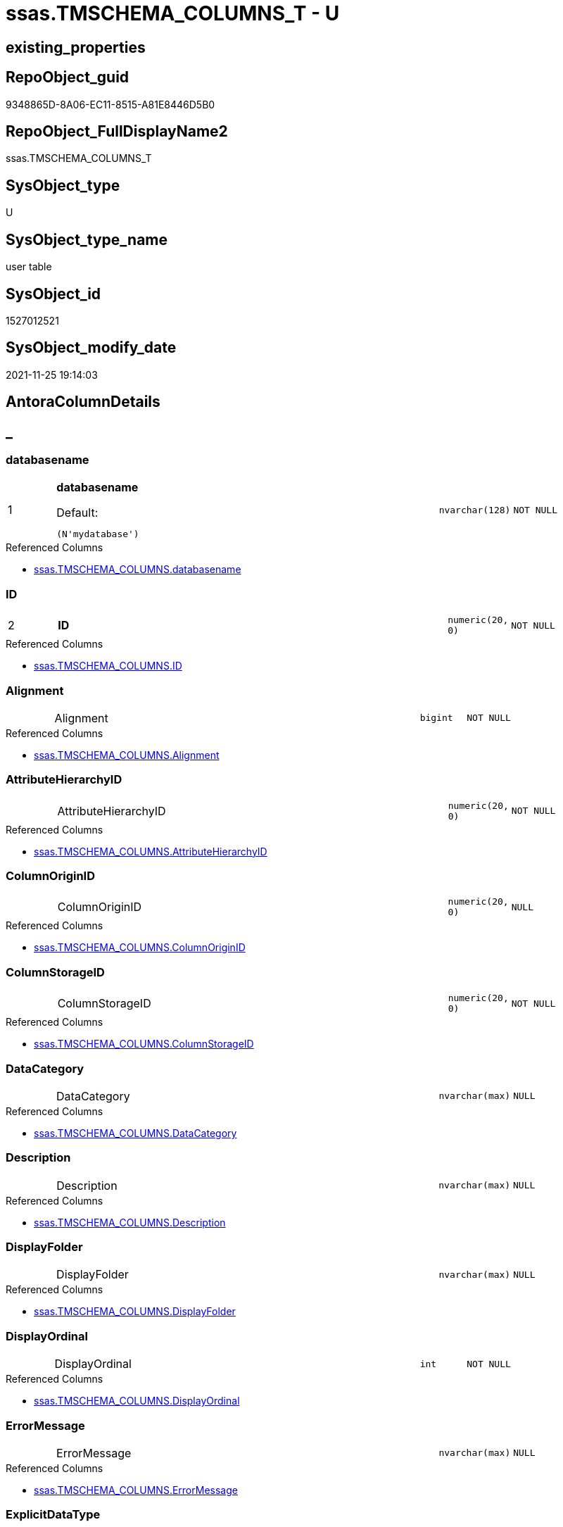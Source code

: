 // tag::HeaderFullDisplayName[]
= ssas.TMSCHEMA_COLUMNS_T - U
// end::HeaderFullDisplayName[]

== existing_properties

// tag::existing_properties[]

:ExistsProperty--antorareferencedlist:
:ExistsProperty--antorareferencinglist:
:ExistsProperty--has_history:
:ExistsProperty--has_history_columns:
:ExistsProperty--inheritancetype:
:ExistsProperty--is_persistence:
:ExistsProperty--is_persistence_check_duplicate_per_pk:
:ExistsProperty--is_persistence_check_for_empty_source:
:ExistsProperty--is_persistence_delete_changed:
:ExistsProperty--is_persistence_delete_missing:
:ExistsProperty--is_persistence_insert:
:ExistsProperty--is_persistence_truncate:
:ExistsProperty--is_persistence_update_changed:
:ExistsProperty--is_repo_managed:
:ExistsProperty--is_ssas:
:ExistsProperty--persistence_source_repoobject_fullname:
:ExistsProperty--persistence_source_repoobject_fullname2:
:ExistsProperty--persistence_source_repoobject_guid:
:ExistsProperty--persistence_source_repoobject_xref:
:ExistsProperty--pk_index_guid:
:ExistsProperty--pk_indexpatterncolumndatatype:
:ExistsProperty--pk_indexpatterncolumnname:
:ExistsProperty--referencedobjectlist:
:ExistsProperty--usp_persistence_repoobject_guid:
:ExistsProperty--FK:
:ExistsProperty--AntoraIndexList:
:ExistsProperty--Columns:
// end::existing_properties[]

== RepoObject_guid

// tag::RepoObject_guid[]
9348865D-8A06-EC11-8515-A81E8446D5B0
// end::RepoObject_guid[]

== RepoObject_FullDisplayName2

// tag::RepoObject_FullDisplayName2[]
ssas.TMSCHEMA_COLUMNS_T
// end::RepoObject_FullDisplayName2[]

== SysObject_type

// tag::SysObject_type[]
U 
// end::SysObject_type[]

== SysObject_type_name

// tag::SysObject_type_name[]
user table
// end::SysObject_type_name[]

== SysObject_id

// tag::SysObject_id[]
1527012521
// end::SysObject_id[]

== SysObject_modify_date

// tag::SysObject_modify_date[]
2021-11-25 19:14:03
// end::SysObject_modify_date[]

== AntoraColumnDetails

// tag::AntoraColumnDetails[]
[discrete]
== _


[#column-databasename]
=== databasename

[cols="d,8a,m,m,m"]
|===
|1
|*databasename*

.Default: 
[source,sql]
----
(N'mydatabase')
----


|nvarchar(128)
|NOT NULL
|
|===

.Referenced Columns
--
* xref:ssas.tmschema_columns.adoc#column-databasename[+ssas.TMSCHEMA_COLUMNS.databasename+]
--


[#column-id]
=== ID

[cols="d,8a,m,m,m"]
|===
|2
|*ID*
|numeric(20, 0)
|NOT NULL
|
|===

.Referenced Columns
--
* xref:ssas.tmschema_columns.adoc#column-id[+ssas.TMSCHEMA_COLUMNS.ID+]
--


[#column-alignment]
=== Alignment

[cols="d,8a,m,m,m"]
|===
|
|Alignment
|bigint
|NOT NULL
|
|===

.Referenced Columns
--
* xref:ssas.tmschema_columns.adoc#column-alignment[+ssas.TMSCHEMA_COLUMNS.Alignment+]
--


[#column-attributehierarchyid]
=== AttributeHierarchyID

[cols="d,8a,m,m,m"]
|===
|
|AttributeHierarchyID
|numeric(20, 0)
|NOT NULL
|
|===

.Referenced Columns
--
* xref:ssas.tmschema_columns.adoc#column-attributehierarchyid[+ssas.TMSCHEMA_COLUMNS.AttributeHierarchyID+]
--


[#column-columnoriginid]
=== ColumnOriginID

[cols="d,8a,m,m,m"]
|===
|
|ColumnOriginID
|numeric(20, 0)
|NULL
|
|===

.Referenced Columns
--
* xref:ssas.tmschema_columns.adoc#column-columnoriginid[+ssas.TMSCHEMA_COLUMNS.ColumnOriginID+]
--


[#column-columnstorageid]
=== ColumnStorageID

[cols="d,8a,m,m,m"]
|===
|
|ColumnStorageID
|numeric(20, 0)
|NOT NULL
|
|===

.Referenced Columns
--
* xref:ssas.tmschema_columns.adoc#column-columnstorageid[+ssas.TMSCHEMA_COLUMNS.ColumnStorageID+]
--


[#column-datacategory]
=== DataCategory

[cols="d,8a,m,m,m"]
|===
|
|DataCategory
|nvarchar(max)
|NULL
|
|===

.Referenced Columns
--
* xref:ssas.tmschema_columns.adoc#column-datacategory[+ssas.TMSCHEMA_COLUMNS.DataCategory+]
--


[#column-description]
=== Description

[cols="d,8a,m,m,m"]
|===
|
|Description
|nvarchar(max)
|NULL
|
|===

.Referenced Columns
--
* xref:ssas.tmschema_columns.adoc#column-description[+ssas.TMSCHEMA_COLUMNS.Description+]
--


[#column-displayfolder]
=== DisplayFolder

[cols="d,8a,m,m,m"]
|===
|
|DisplayFolder
|nvarchar(max)
|NULL
|
|===

.Referenced Columns
--
* xref:ssas.tmschema_columns.adoc#column-displayfolder[+ssas.TMSCHEMA_COLUMNS.DisplayFolder+]
--


[#column-displayordinal]
=== DisplayOrdinal

[cols="d,8a,m,m,m"]
|===
|
|DisplayOrdinal
|int
|NOT NULL
|
|===

.Referenced Columns
--
* xref:ssas.tmschema_columns.adoc#column-displayordinal[+ssas.TMSCHEMA_COLUMNS.DisplayOrdinal+]
--


[#column-errormessage]
=== ErrorMessage

[cols="d,8a,m,m,m"]
|===
|
|ErrorMessage
|nvarchar(max)
|NULL
|
|===

.Referenced Columns
--
* xref:ssas.tmschema_columns.adoc#column-errormessage[+ssas.TMSCHEMA_COLUMNS.ErrorMessage+]
--


[#column-explicitdatatype]
=== ExplicitDataType

[cols="d,8a,m,m,m"]
|===
|
|ExplicitDataType
|bigint
|NOT NULL
|
|===

.Referenced Columns
--
* xref:ssas.tmschema_columns.adoc#column-explicitdatatype[+ssas.TMSCHEMA_COLUMNS.ExplicitDataType+]
--


[#column-explicitname]
=== ExplicitName

[cols="d,8a,m,m,m"]
|===
|
|ExplicitName
|nvarchar(max)
|NOT NULL
|
|===

.Referenced Columns
--
* xref:ssas.tmschema_columns.adoc#column-explicitname[+ssas.TMSCHEMA_COLUMNS.ExplicitName+]
--


[#column-expression]
=== Expression

[cols="d,8a,m,m,m"]
|===
|
|Expression
|nvarchar(max)
|NULL
|
|===

.Referenced Columns
--
* xref:ssas.tmschema_columns.adoc#column-expression[+ssas.TMSCHEMA_COLUMNS.Expression+]
--


[#column-formatstring]
=== FormatString

[cols="d,8a,m,m,m"]
|===
|
|FormatString
|nvarchar(max)
|NULL
|
|===

.Referenced Columns
--
* xref:ssas.tmschema_columns.adoc#column-formatstring[+ssas.TMSCHEMA_COLUMNS.FormatString+]
--


[#column-inferreddatatype]
=== InferredDataType

[cols="d,8a,m,m,m"]
|===
|
|InferredDataType
|bigint
|NOT NULL
|
|===

.Referenced Columns
--
* xref:ssas.tmschema_columns.adoc#column-inferreddatatype[+ssas.TMSCHEMA_COLUMNS.InferredDataType+]
--


[#column-inferredname]
=== InferredName

[cols="d,8a,m,m,m"]
|===
|
|InferredName
|nvarchar(max)
|NULL
|
|===

.Referenced Columns
--
* xref:ssas.tmschema_columns.adoc#column-inferredname[+ssas.TMSCHEMA_COLUMNS.InferredName+]
--


[#column-isavailableinmdx]
=== IsAvailableInMDX

[cols="d,8a,m,m,m"]
|===
|
|IsAvailableInMDX
|bit
|NOT NULL
|
|===

.Referenced Columns
--
* xref:ssas.tmschema_columns.adoc#column-isavailableinmdx[+ssas.TMSCHEMA_COLUMNS.IsAvailableInMDX+]
--


[#column-isdefaultimage]
=== IsDefaultImage

[cols="d,8a,m,m,m"]
|===
|
|IsDefaultImage
|bit
|NOT NULL
|
|===

.Referenced Columns
--
* xref:ssas.tmschema_columns.adoc#column-isdefaultimage[+ssas.TMSCHEMA_COLUMNS.IsDefaultImage+]
--


[#column-isdefaultlabel]
=== IsDefaultLabel

[cols="d,8a,m,m,m"]
|===
|
|IsDefaultLabel
|bit
|NOT NULL
|
|===

.Referenced Columns
--
* xref:ssas.tmschema_columns.adoc#column-isdefaultlabel[+ssas.TMSCHEMA_COLUMNS.IsDefaultLabel+]
--


[#column-ishidden]
=== IsHidden

[cols="d,8a,m,m,m"]
|===
|
|IsHidden
|bit
|NOT NULL
|
|===

.Referenced Columns
--
* xref:ssas.tmschema_columns.adoc#column-ishidden[+ssas.TMSCHEMA_COLUMNS.IsHidden+]
--


[#column-iskey]
=== IsKey

[cols="d,8a,m,m,m"]
|===
|
|IsKey
|bit
|NOT NULL
|
|===

.Referenced Columns
--
* xref:ssas.tmschema_columns.adoc#column-iskey[+ssas.TMSCHEMA_COLUMNS.IsKey+]
--


[#column-isnullable]
=== IsNullable

[cols="d,8a,m,m,m"]
|===
|
|IsNullable
|bit
|NOT NULL
|
|===

.Referenced Columns
--
* xref:ssas.tmschema_columns.adoc#column-isnullable[+ssas.TMSCHEMA_COLUMNS.IsNullable+]
--


[#column-isunique]
=== IsUnique

[cols="d,8a,m,m,m"]
|===
|
|IsUnique
|bit
|NOT NULL
|
|===

.Referenced Columns
--
* xref:ssas.tmschema_columns.adoc#column-isunique[+ssas.TMSCHEMA_COLUMNS.IsUnique+]
--


[#column-keepuniquerows]
=== KeepUniqueRows

[cols="d,8a,m,m,m"]
|===
|
|KeepUniqueRows
|bit
|NOT NULL
|
|===

.Referenced Columns
--
* xref:ssas.tmschema_columns.adoc#column-keepuniquerows[+ssas.TMSCHEMA_COLUMNS.KeepUniqueRows+]
--


[#column-modifiedtime]
=== ModifiedTime

[cols="d,8a,m,m,m"]
|===
|
|ModifiedTime
|datetime
|NOT NULL
|
|===

.Referenced Columns
--
* xref:ssas.tmschema_columns.adoc#column-modifiedtime[+ssas.TMSCHEMA_COLUMNS.ModifiedTime+]
--


[#column-refreshedtime]
=== RefreshedTime

[cols="d,8a,m,m,m"]
|===
|
|RefreshedTime
|nvarchar(max)
|NULL
|
|===

.Referenced Columns
--
* xref:ssas.tmschema_columns.adoc#column-refreshedtime[+ssas.TMSCHEMA_COLUMNS.RefreshedTime+]
--


[#column-repoobjectcolumnunderlineguid]
=== RepoObjectColumn_guid

[cols="d,8a,m,m,m"]
|===
|
|RepoObjectColumn_guid

.Default: DF_TMSCHEMA_COLUMNS_T_RepoObjectColumn_guid
[source,sql]
----
(newsequentialid())
----


|uniqueidentifier
|NOT NULL
|
|===


[#column-sortbycolumnid]
=== SortByColumnID

[cols="d,8a,m,m,m"]
|===
|
|SortByColumnID
|numeric(20, 0)
|NULL
|
|===

.Referenced Columns
--
* xref:ssas.tmschema_columns.adoc#column-sortbycolumnid[+ssas.TMSCHEMA_COLUMNS.SortByColumnID+]
--


[#column-sourcecolumn]
=== SourceColumn

[cols="d,8a,m,m,m"]
|===
|
|SourceColumn
|nvarchar(max)
|NULL
|
|===

.Referenced Columns
--
* xref:ssas.tmschema_columns.adoc#column-sourcecolumn[+ssas.TMSCHEMA_COLUMNS.SourceColumn+]
--


[#column-sourceprovidertype]
=== SourceProviderType

[cols="d,8a,m,m,m"]
|===
|
|SourceProviderType
|nvarchar(max)
|NULL
|
|===

.Referenced Columns
--
* xref:ssas.tmschema_columns.adoc#column-sourceprovidertype[+ssas.TMSCHEMA_COLUMNS.SourceProviderType+]
--


[#column-state]
=== State

[cols="d,8a,m,m,m"]
|===
|
|State
|bigint
|NOT NULL
|
|===

.Referenced Columns
--
* xref:ssas.tmschema_columns.adoc#column-state[+ssas.TMSCHEMA_COLUMNS.State+]
--


[#column-structuremodifiedtime]
=== StructureModifiedTime

[cols="d,8a,m,m,m"]
|===
|
|StructureModifiedTime
|datetime
|NOT NULL
|
|===

.Referenced Columns
--
* xref:ssas.tmschema_columns.adoc#column-structuremodifiedtime[+ssas.TMSCHEMA_COLUMNS.StructureModifiedTime+]
--


[#column-summarizeby]
=== SummarizeBy

[cols="d,8a,m,m,m"]
|===
|
|SummarizeBy
|bigint
|NOT NULL
|
|===

.Referenced Columns
--
* xref:ssas.tmschema_columns.adoc#column-summarizeby[+ssas.TMSCHEMA_COLUMNS.SummarizeBy+]
--


[#column-systemflags]
=== SystemFlags

[cols="d,8a,m,m,m"]
|===
|
|SystemFlags
|bigint
|NOT NULL
|
|===

.Referenced Columns
--
* xref:ssas.tmschema_columns.adoc#column-systemflags[+ssas.TMSCHEMA_COLUMNS.SystemFlags+]
--


[#column-tabledetailposition]
=== TableDetailPosition

[cols="d,8a,m,m,m"]
|===
|
|TableDetailPosition
|int
|NOT NULL
|
|===

.Referenced Columns
--
* xref:ssas.tmschema_columns.adoc#column-tabledetailposition[+ssas.TMSCHEMA_COLUMNS.TableDetailPosition+]
--


[#column-tableid]
=== TableID

[cols="d,8a,m,m,m"]
|===
|
|TableID
|numeric(20, 0)
|NOT NULL
|
|===

.Referenced Columns
--
* xref:ssas.tmschema_columns.adoc#column-tableid[+ssas.TMSCHEMA_COLUMNS.TableID+]
--


[#column-type]
=== Type

[cols="d,8a,m,m,m"]
|===
|
|Type
|bigint
|NOT NULL
|
|===

.Referenced Columns
--
* xref:ssas.tmschema_columns.adoc#column-type[+ssas.TMSCHEMA_COLUMNS.Type+]
--


// end::AntoraColumnDetails[]

== AntoraPkColumnTableRows

// tag::AntoraPkColumnTableRows[]
|1
|*<<column-databasename>>*

.Default: 
[source,sql]
----
(N'mydatabase')
----


|nvarchar(128)
|NOT NULL
|

|2
|*<<column-id>>*
|numeric(20, 0)
|NOT NULL
|





































// end::AntoraPkColumnTableRows[]

== AntoraNonPkColumnTableRows

// tag::AntoraNonPkColumnTableRows[]


|
|<<column-alignment>>
|bigint
|NOT NULL
|

|
|<<column-attributehierarchyid>>
|numeric(20, 0)
|NOT NULL
|

|
|<<column-columnoriginid>>
|numeric(20, 0)
|NULL
|

|
|<<column-columnstorageid>>
|numeric(20, 0)
|NOT NULL
|

|
|<<column-datacategory>>
|nvarchar(max)
|NULL
|

|
|<<column-description>>
|nvarchar(max)
|NULL
|

|
|<<column-displayfolder>>
|nvarchar(max)
|NULL
|

|
|<<column-displayordinal>>
|int
|NOT NULL
|

|
|<<column-errormessage>>
|nvarchar(max)
|NULL
|

|
|<<column-explicitdatatype>>
|bigint
|NOT NULL
|

|
|<<column-explicitname>>
|nvarchar(max)
|NOT NULL
|

|
|<<column-expression>>
|nvarchar(max)
|NULL
|

|
|<<column-formatstring>>
|nvarchar(max)
|NULL
|

|
|<<column-inferreddatatype>>
|bigint
|NOT NULL
|

|
|<<column-inferredname>>
|nvarchar(max)
|NULL
|

|
|<<column-isavailableinmdx>>
|bit
|NOT NULL
|

|
|<<column-isdefaultimage>>
|bit
|NOT NULL
|

|
|<<column-isdefaultlabel>>
|bit
|NOT NULL
|

|
|<<column-ishidden>>
|bit
|NOT NULL
|

|
|<<column-iskey>>
|bit
|NOT NULL
|

|
|<<column-isnullable>>
|bit
|NOT NULL
|

|
|<<column-isunique>>
|bit
|NOT NULL
|

|
|<<column-keepuniquerows>>
|bit
|NOT NULL
|

|
|<<column-modifiedtime>>
|datetime
|NOT NULL
|

|
|<<column-refreshedtime>>
|nvarchar(max)
|NULL
|

|
|<<column-repoobjectcolumnunderlineguid>>

.Default: DF_TMSCHEMA_COLUMNS_T_RepoObjectColumn_guid
[source,sql]
----
(newsequentialid())
----


|uniqueidentifier
|NOT NULL
|

|
|<<column-sortbycolumnid>>
|numeric(20, 0)
|NULL
|

|
|<<column-sourcecolumn>>
|nvarchar(max)
|NULL
|

|
|<<column-sourceprovidertype>>
|nvarchar(max)
|NULL
|

|
|<<column-state>>
|bigint
|NOT NULL
|

|
|<<column-structuremodifiedtime>>
|datetime
|NOT NULL
|

|
|<<column-summarizeby>>
|bigint
|NOT NULL
|

|
|<<column-systemflags>>
|bigint
|NOT NULL
|

|
|<<column-tabledetailposition>>
|int
|NOT NULL
|

|
|<<column-tableid>>
|numeric(20, 0)
|NOT NULL
|

|
|<<column-type>>
|bigint
|NOT NULL
|

// end::AntoraNonPkColumnTableRows[]

== AntoraIndexList

// tag::AntoraIndexList[]

[#index-pkunderlinetmschemaunderlinecolumnsunderlinet]
=== PK_TMSCHEMA_COLUMNS_T

* IndexSemanticGroup: xref:other/indexsemanticgroup.adoc#startbnoblankgroupendb[no_group]
+
--
* <<column-databasename>>; nvarchar(128)
* <<column-ID>>; numeric(20, 0)
--
* PK, Unique, Real: 1, 1, 1

// end::AntoraIndexList[]

== AntoraMeasureDetails

// tag::AntoraMeasureDetails[]

// end::AntoraMeasureDetails[]

== AntoraMeasureDescriptions



== AntoraParameterList

// tag::AntoraParameterList[]

// end::AntoraParameterList[]

== AntoraXrefCulturesList

// tag::AntoraXrefCulturesList[]
* xref:dhw:sqldb:ssas.tmschema_columns_t.adoc[] - 
// end::AntoraXrefCulturesList[]

== cultures_count

// tag::cultures_count[]
1
// end::cultures_count[]

== Other tags

source: property.RepoObjectProperty_cross As rop_cross


=== additional_reference_csv

// tag::additional_reference_csv[]

// end::additional_reference_csv[]


=== AdocUspSteps

// tag::adocuspsteps[]

// end::adocuspsteps[]


=== AntoraReferencedList

// tag::antorareferencedlist[]
* xref:dhw:sqldb:ssas.tmschema_columns.adoc[]
// end::antorareferencedlist[]


=== AntoraReferencingList

// tag::antorareferencinglist[]
* xref:dhw:sqldb:ssas.usp_persist_tmschema_columns_t.adoc[]
// end::antorareferencinglist[]


=== Description

// tag::description[]

// end::description[]


=== exampleUsage

// tag::exampleusage[]

// end::exampleusage[]


=== exampleUsage_2

// tag::exampleusage_2[]

// end::exampleusage_2[]


=== exampleUsage_3

// tag::exampleusage_3[]

// end::exampleusage_3[]


=== exampleUsage_4

// tag::exampleusage_4[]

// end::exampleusage_4[]


=== exampleUsage_5

// tag::exampleusage_5[]

// end::exampleusage_5[]


=== exampleWrong_Usage

// tag::examplewrong_usage[]

// end::examplewrong_usage[]


=== has_execution_plan_issue

// tag::has_execution_plan_issue[]

// end::has_execution_plan_issue[]


=== has_get_referenced_issue

// tag::has_get_referenced_issue[]

// end::has_get_referenced_issue[]


=== has_history

// tag::has_history[]
0
// end::has_history[]


=== has_history_columns

// tag::has_history_columns[]
0
// end::has_history_columns[]


=== InheritanceType

// tag::inheritancetype[]
13
// end::inheritancetype[]


=== is_persistence

// tag::is_persistence[]
1
// end::is_persistence[]


=== is_persistence_check_duplicate_per_pk

// tag::is_persistence_check_duplicate_per_pk[]
0
// end::is_persistence_check_duplicate_per_pk[]


=== is_persistence_check_for_empty_source

// tag::is_persistence_check_for_empty_source[]
0
// end::is_persistence_check_for_empty_source[]


=== is_persistence_delete_changed

// tag::is_persistence_delete_changed[]
0
// end::is_persistence_delete_changed[]


=== is_persistence_delete_missing

// tag::is_persistence_delete_missing[]
1
// end::is_persistence_delete_missing[]


=== is_persistence_insert

// tag::is_persistence_insert[]
1
// end::is_persistence_insert[]


=== is_persistence_truncate

// tag::is_persistence_truncate[]
0
// end::is_persistence_truncate[]


=== is_persistence_update_changed

// tag::is_persistence_update_changed[]
1
// end::is_persistence_update_changed[]


=== is_repo_managed

// tag::is_repo_managed[]
1
// end::is_repo_managed[]


=== is_ssas

// tag::is_ssas[]
0
// end::is_ssas[]


=== microsoft_database_tools_support

// tag::microsoft_database_tools_support[]

// end::microsoft_database_tools_support[]


=== MS_Description

// tag::ms_description[]

// end::ms_description[]


=== persistence_source_RepoObject_fullname

// tag::persistence_source_repoobject_fullname[]
[ssas].[TMSCHEMA_COLUMNS]
// end::persistence_source_repoobject_fullname[]


=== persistence_source_RepoObject_fullname2

// tag::persistence_source_repoobject_fullname2[]
ssas.TMSCHEMA_COLUMNS
// end::persistence_source_repoobject_fullname2[]


=== persistence_source_RepoObject_guid

// tag::persistence_source_repoobject_guid[]
D1E6A70A-8A06-EC11-8515-A81E8446D5B0
// end::persistence_source_repoobject_guid[]


=== persistence_source_RepoObject_xref

// tag::persistence_source_repoobject_xref[]
xref:ssas.tmschema_columns.adoc[]
// end::persistence_source_repoobject_xref[]


=== pk_index_guid

// tag::pk_index_guid[]
0A4559F6-0807-EC11-8515-A81E8446D5B0
// end::pk_index_guid[]


=== pk_IndexPatternColumnDatatype

// tag::pk_indexpatterncolumndatatype[]
nvarchar(128),numeric(20, 0)
// end::pk_indexpatterncolumndatatype[]


=== pk_IndexPatternColumnName

// tag::pk_indexpatterncolumnname[]
databasename,ID
// end::pk_indexpatterncolumnname[]


=== pk_IndexSemanticGroup

// tag::pk_indexsemanticgroup[]

// end::pk_indexsemanticgroup[]


=== ReferencedObjectList

// tag::referencedobjectlist[]
* [ssas].[TMSCHEMA_COLUMNS]
// end::referencedobjectlist[]


=== usp_persistence_RepoObject_guid

// tag::usp_persistence_repoobject_guid[]
0B4559F6-0807-EC11-8515-A81E8446D5B0
// end::usp_persistence_repoobject_guid[]


=== UspExamples

// tag::uspexamples[]

// end::uspexamples[]


=== uspgenerator_usp_id

// tag::uspgenerator_usp_id[]

// end::uspgenerator_usp_id[]


=== UspParameters

// tag::uspparameters[]

// end::uspparameters[]

== Boolean Attributes

source: property.RepoObjectProperty WHERE property_int = 1

// tag::boolean_attributes[]

:is_persistence:
:is_persistence_delete_missing:
:is_persistence_insert:
:is_persistence_update_changed:
:is_repo_managed:

// end::boolean_attributes[]

== PlantUML diagrams

=== PlantUML Entity

// tag::puml_entity[]
[plantuml, entity-{docname}, svg, subs=macros]
....
'Left to right direction
top to bottom direction
hide circle
'avoide "." issues:
set namespaceSeparator none


skinparam class {
  BackgroundColor White
  BackgroundColor<<FN>> Yellow
  BackgroundColor<<FS>> Yellow
  BackgroundColor<<FT>> LightGray
  BackgroundColor<<IF>> Yellow
  BackgroundColor<<IS>> Yellow
  BackgroundColor<<P>>  Aqua
  BackgroundColor<<PC>> Aqua
  BackgroundColor<<SN>> Yellow
  BackgroundColor<<SO>> SlateBlue
  BackgroundColor<<TF>> LightGray
  BackgroundColor<<TR>> Tomato
  BackgroundColor<<U>>  White
  BackgroundColor<<V>>  WhiteSmoke
  BackgroundColor<<X>>  Aqua
  BackgroundColor<<external>> AliceBlue
}


entity "puml-link:dhw:sqldb:ssas.tmschema_columns_t.adoc[]" as ssas.TMSCHEMA_COLUMNS_T << U >> {
  - **databasename** : (nvarchar(128))
  - **ID** : (numeric(20, 0))
  - Alignment : (bigint)
  - AttributeHierarchyID : (numeric(20, 0))
  ColumnOriginID : (numeric(20, 0))
  - ColumnStorageID : (numeric(20, 0))
  DataCategory : (nvarchar(max))
  Description : (nvarchar(max))
  DisplayFolder : (nvarchar(max))
  - DisplayOrdinal : (int)
  ErrorMessage : (nvarchar(max))
  - ExplicitDataType : (bigint)
  - ExplicitName : (nvarchar(max))
  Expression : (nvarchar(max))
  FormatString : (nvarchar(max))
  - InferredDataType : (bigint)
  InferredName : (nvarchar(max))
  - IsAvailableInMDX : (bit)
  - IsDefaultImage : (bit)
  - IsDefaultLabel : (bit)
  - IsHidden : (bit)
  - IsKey : (bit)
  - IsNullable : (bit)
  - IsUnique : (bit)
  - KeepUniqueRows : (bit)
  - ModifiedTime : (datetime)
  RefreshedTime : (nvarchar(max))
  - RepoObjectColumn_guid : (uniqueidentifier)
  SortByColumnID : (numeric(20, 0))
  SourceColumn : (nvarchar(max))
  SourceProviderType : (nvarchar(max))
  - State : (bigint)
  - StructureModifiedTime : (datetime)
  - SummarizeBy : (bigint)
  - SystemFlags : (bigint)
  - TableDetailPosition : (int)
  - TableID : (numeric(20, 0))
  - Type : (bigint)
  --
}
....

// end::puml_entity[]

=== PlantUML Entity 1 1 FK

// tag::puml_entity_1_1_fk[]
[plantuml, entity_1_1_fk-{docname}, svg, subs=macros]
....
@startuml
left to right direction
'top to bottom direction
hide circle
'avoide "." issues:
set namespaceSeparator none


skinparam class {
  BackgroundColor White
  BackgroundColor<<FN>> Yellow
  BackgroundColor<<FS>> Yellow
  BackgroundColor<<FT>> LightGray
  BackgroundColor<<IF>> Yellow
  BackgroundColor<<IS>> Yellow
  BackgroundColor<<P>>  Aqua
  BackgroundColor<<PC>> Aqua
  BackgroundColor<<SN>> Yellow
  BackgroundColor<<SO>> SlateBlue
  BackgroundColor<<TF>> LightGray
  BackgroundColor<<TR>> Tomato
  BackgroundColor<<U>>  White
  BackgroundColor<<V>>  WhiteSmoke
  BackgroundColor<<X>>  Aqua
  BackgroundColor<<external>> AliceBlue
}


entity "puml-link:dhw:sqldb:ssas.tmschema_columns_t.adoc[]" as ssas.TMSCHEMA_COLUMNS_T << U >> {
**PK_TMSCHEMA_COLUMNS_T**

..
databasename; nvarchar(128)
ID; numeric(20, 0)
}



footer The diagram is interactive and contains links.

@enduml
....

// end::puml_entity_1_1_fk[]

=== PlantUML 1 1 ObjectRef

// tag::puml_entity_1_1_objectref[]
[plantuml, entity_1_1_objectref-{docname}, svg, subs=macros]
....
@startuml
left to right direction
'top to bottom direction
hide circle
'avoide "." issues:
set namespaceSeparator none


skinparam class {
  BackgroundColor White
  BackgroundColor<<FN>> Yellow
  BackgroundColor<<FS>> Yellow
  BackgroundColor<<FT>> LightGray
  BackgroundColor<<IF>> Yellow
  BackgroundColor<<IS>> Yellow
  BackgroundColor<<P>>  Aqua
  BackgroundColor<<PC>> Aqua
  BackgroundColor<<SN>> Yellow
  BackgroundColor<<SO>> SlateBlue
  BackgroundColor<<TF>> LightGray
  BackgroundColor<<TR>> Tomato
  BackgroundColor<<U>>  White
  BackgroundColor<<V>>  WhiteSmoke
  BackgroundColor<<X>>  Aqua
  BackgroundColor<<external>> AliceBlue
}


entity "puml-link:dhw:sqldb:ssas.tmschema_columns.adoc[]" as ssas.TMSCHEMA_COLUMNS << U >> {
  - **databasename** : (nvarchar(128))
  - **ID** : (numeric(20, 0))
  --
}

entity "puml-link:dhw:sqldb:ssas.tmschema_columns_t.adoc[]" as ssas.TMSCHEMA_COLUMNS_T << U >> {
  - **databasename** : (nvarchar(128))
  - **ID** : (numeric(20, 0))
  --
}

entity "puml-link:dhw:sqldb:ssas.usp_persist_tmschema_columns_t.adoc[]" as ssas.usp_PERSIST_TMSCHEMA_COLUMNS_T << P >> {
  --
}

ssas.TMSCHEMA_COLUMNS <.. ssas.TMSCHEMA_COLUMNS_T
ssas.TMSCHEMA_COLUMNS_T <.. ssas.usp_PERSIST_TMSCHEMA_COLUMNS_T

footer The diagram is interactive and contains links.

@enduml
....

// end::puml_entity_1_1_objectref[]

=== PlantUML 30 0 ObjectRef

// tag::puml_entity_30_0_objectref[]
[plantuml, entity_30_0_objectref-{docname}, svg, subs=macros]
....
@startuml
'Left to right direction
top to bottom direction
hide circle
'avoide "." issues:
set namespaceSeparator none


skinparam class {
  BackgroundColor White
  BackgroundColor<<FN>> Yellow
  BackgroundColor<<FS>> Yellow
  BackgroundColor<<FT>> LightGray
  BackgroundColor<<IF>> Yellow
  BackgroundColor<<IS>> Yellow
  BackgroundColor<<P>>  Aqua
  BackgroundColor<<PC>> Aqua
  BackgroundColor<<SN>> Yellow
  BackgroundColor<<SO>> SlateBlue
  BackgroundColor<<TF>> LightGray
  BackgroundColor<<TR>> Tomato
  BackgroundColor<<U>>  White
  BackgroundColor<<V>>  WhiteSmoke
  BackgroundColor<<X>>  Aqua
  BackgroundColor<<external>> AliceBlue
}


entity "puml-link:dhw:sqldb:ssas.tmschema_columns.adoc[]" as ssas.TMSCHEMA_COLUMNS << U >> {
  - **databasename** : (nvarchar(128))
  - **ID** : (numeric(20, 0))
  --
}

entity "puml-link:dhw:sqldb:ssas.tmschema_columns_t.adoc[]" as ssas.TMSCHEMA_COLUMNS_T << U >> {
  - **databasename** : (nvarchar(128))
  - **ID** : (numeric(20, 0))
  --
}

ssas.TMSCHEMA_COLUMNS <.. ssas.TMSCHEMA_COLUMNS_T

footer The diagram is interactive and contains links.

@enduml
....

// end::puml_entity_30_0_objectref[]

=== PlantUML 0 30 ObjectRef

// tag::puml_entity_0_30_objectref[]
[plantuml, entity_0_30_objectref-{docname}, svg, subs=macros]
....
@startuml
'Left to right direction
top to bottom direction
hide circle
'avoide "." issues:
set namespaceSeparator none


skinparam class {
  BackgroundColor White
  BackgroundColor<<FN>> Yellow
  BackgroundColor<<FS>> Yellow
  BackgroundColor<<FT>> LightGray
  BackgroundColor<<IF>> Yellow
  BackgroundColor<<IS>> Yellow
  BackgroundColor<<P>>  Aqua
  BackgroundColor<<PC>> Aqua
  BackgroundColor<<SN>> Yellow
  BackgroundColor<<SO>> SlateBlue
  BackgroundColor<<TF>> LightGray
  BackgroundColor<<TR>> Tomato
  BackgroundColor<<U>>  White
  BackgroundColor<<V>>  WhiteSmoke
  BackgroundColor<<X>>  Aqua
  BackgroundColor<<external>> AliceBlue
}


entity "puml-link:dhw:sqldb:ssas.tmschema_columns_t.adoc[]" as ssas.TMSCHEMA_COLUMNS_T << U >> {
  - **databasename** : (nvarchar(128))
  - **ID** : (numeric(20, 0))
  --
}

entity "puml-link:dhw:sqldb:ssas.usp_persist_tmschema_columns_t.adoc[]" as ssas.usp_PERSIST_TMSCHEMA_COLUMNS_T << P >> {
  --
}

ssas.TMSCHEMA_COLUMNS_T <.. ssas.usp_PERSIST_TMSCHEMA_COLUMNS_T

footer The diagram is interactive and contains links.

@enduml
....

// end::puml_entity_0_30_objectref[]

=== PlantUML 1 1 ColumnRef

// tag::puml_entity_1_1_colref[]
[plantuml, entity_1_1_colref-{docname}, svg, subs=macros]
....
@startuml
left to right direction
'top to bottom direction
hide circle
'avoide "." issues:
set namespaceSeparator none


skinparam class {
  BackgroundColor White
  BackgroundColor<<FN>> Yellow
  BackgroundColor<<FS>> Yellow
  BackgroundColor<<FT>> LightGray
  BackgroundColor<<IF>> Yellow
  BackgroundColor<<IS>> Yellow
  BackgroundColor<<P>>  Aqua
  BackgroundColor<<PC>> Aqua
  BackgroundColor<<SN>> Yellow
  BackgroundColor<<SO>> SlateBlue
  BackgroundColor<<TF>> LightGray
  BackgroundColor<<TR>> Tomato
  BackgroundColor<<U>>  White
  BackgroundColor<<V>>  WhiteSmoke
  BackgroundColor<<X>>  Aqua
  BackgroundColor<<external>> AliceBlue
}


entity "puml-link:dhw:sqldb:ssas.tmschema_columns.adoc[]" as ssas.TMSCHEMA_COLUMNS << U >> {
  - **databasename** : (nvarchar(128))
  - **ID** : (numeric(20, 0))
  - Alignment : (bigint)
  - AttributeHierarchyID : (numeric(20, 0))
  ColumnOriginID : (numeric(20, 0))
  - ColumnStorageID : (numeric(20, 0))
  DataCategory : (nvarchar(max))
  Description : (nvarchar(max))
  DisplayFolder : (nvarchar(max))
  - DisplayOrdinal : (int)
  ErrorMessage : (nvarchar(max))
  - ExplicitDataType : (bigint)
  - ExplicitName : (nvarchar(max))
  Expression : (nvarchar(max))
  FormatString : (nvarchar(max))
  - InferredDataType : (bigint)
  InferredName : (nvarchar(max))
  - IsAvailableInMDX : (bit)
  - IsDefaultImage : (bit)
  - IsDefaultLabel : (bit)
  - IsHidden : (bit)
  - IsKey : (bit)
  - IsNullable : (bit)
  - IsUnique : (bit)
  - KeepUniqueRows : (bit)
  - ModifiedTime : (datetime)
  RefreshedTime : (nvarchar(max))
  SortByColumnID : (numeric(20, 0))
  SourceColumn : (nvarchar(max))
  SourceProviderType : (nvarchar(max))
  - State : (bigint)
  - StructureModifiedTime : (datetime)
  - SummarizeBy : (bigint)
  - SystemFlags : (bigint)
  - TableDetailPosition : (int)
  - TableID : (numeric(20, 0))
  - Type : (bigint)
  --
}

entity "puml-link:dhw:sqldb:ssas.tmschema_columns_t.adoc[]" as ssas.TMSCHEMA_COLUMNS_T << U >> {
  - **databasename** : (nvarchar(128))
  - **ID** : (numeric(20, 0))
  - Alignment : (bigint)
  - AttributeHierarchyID : (numeric(20, 0))
  ColumnOriginID : (numeric(20, 0))
  - ColumnStorageID : (numeric(20, 0))
  DataCategory : (nvarchar(max))
  Description : (nvarchar(max))
  DisplayFolder : (nvarchar(max))
  - DisplayOrdinal : (int)
  ErrorMessage : (nvarchar(max))
  - ExplicitDataType : (bigint)
  - ExplicitName : (nvarchar(max))
  Expression : (nvarchar(max))
  FormatString : (nvarchar(max))
  - InferredDataType : (bigint)
  InferredName : (nvarchar(max))
  - IsAvailableInMDX : (bit)
  - IsDefaultImage : (bit)
  - IsDefaultLabel : (bit)
  - IsHidden : (bit)
  - IsKey : (bit)
  - IsNullable : (bit)
  - IsUnique : (bit)
  - KeepUniqueRows : (bit)
  - ModifiedTime : (datetime)
  RefreshedTime : (nvarchar(max))
  - RepoObjectColumn_guid : (uniqueidentifier)
  SortByColumnID : (numeric(20, 0))
  SourceColumn : (nvarchar(max))
  SourceProviderType : (nvarchar(max))
  - State : (bigint)
  - StructureModifiedTime : (datetime)
  - SummarizeBy : (bigint)
  - SystemFlags : (bigint)
  - TableDetailPosition : (int)
  - TableID : (numeric(20, 0))
  - Type : (bigint)
  --
}

entity "puml-link:dhw:sqldb:ssas.usp_persist_tmschema_columns_t.adoc[]" as ssas.usp_PERSIST_TMSCHEMA_COLUMNS_T << P >> {
  --
}

ssas.TMSCHEMA_COLUMNS <.. ssas.TMSCHEMA_COLUMNS_T
ssas.TMSCHEMA_COLUMNS_T <.. ssas.usp_PERSIST_TMSCHEMA_COLUMNS_T
"ssas.TMSCHEMA_COLUMNS::Alignment" <-- "ssas.TMSCHEMA_COLUMNS_T::Alignment"
"ssas.TMSCHEMA_COLUMNS::AttributeHierarchyID" <-- "ssas.TMSCHEMA_COLUMNS_T::AttributeHierarchyID"
"ssas.TMSCHEMA_COLUMNS::ColumnOriginID" <-- "ssas.TMSCHEMA_COLUMNS_T::ColumnOriginID"
"ssas.TMSCHEMA_COLUMNS::ColumnStorageID" <-- "ssas.TMSCHEMA_COLUMNS_T::ColumnStorageID"
"ssas.TMSCHEMA_COLUMNS::databasename" <-- "ssas.TMSCHEMA_COLUMNS_T::databasename"
"ssas.TMSCHEMA_COLUMNS::DataCategory" <-- "ssas.TMSCHEMA_COLUMNS_T::DataCategory"
"ssas.TMSCHEMA_COLUMNS::Description" <-- "ssas.TMSCHEMA_COLUMNS_T::Description"
"ssas.TMSCHEMA_COLUMNS::DisplayFolder" <-- "ssas.TMSCHEMA_COLUMNS_T::DisplayFolder"
"ssas.TMSCHEMA_COLUMNS::DisplayOrdinal" <-- "ssas.TMSCHEMA_COLUMNS_T::DisplayOrdinal"
"ssas.TMSCHEMA_COLUMNS::ErrorMessage" <-- "ssas.TMSCHEMA_COLUMNS_T::ErrorMessage"
"ssas.TMSCHEMA_COLUMNS::ExplicitDataType" <-- "ssas.TMSCHEMA_COLUMNS_T::ExplicitDataType"
"ssas.TMSCHEMA_COLUMNS::ExplicitName" <-- "ssas.TMSCHEMA_COLUMNS_T::ExplicitName"
"ssas.TMSCHEMA_COLUMNS::Expression" <-- "ssas.TMSCHEMA_COLUMNS_T::Expression"
"ssas.TMSCHEMA_COLUMNS::FormatString" <-- "ssas.TMSCHEMA_COLUMNS_T::FormatString"
"ssas.TMSCHEMA_COLUMNS::ID" <-- "ssas.TMSCHEMA_COLUMNS_T::ID"
"ssas.TMSCHEMA_COLUMNS::InferredDataType" <-- "ssas.TMSCHEMA_COLUMNS_T::InferredDataType"
"ssas.TMSCHEMA_COLUMNS::InferredName" <-- "ssas.TMSCHEMA_COLUMNS_T::InferredName"
"ssas.TMSCHEMA_COLUMNS::IsAvailableInMDX" <-- "ssas.TMSCHEMA_COLUMNS_T::IsAvailableInMDX"
"ssas.TMSCHEMA_COLUMNS::IsDefaultImage" <-- "ssas.TMSCHEMA_COLUMNS_T::IsDefaultImage"
"ssas.TMSCHEMA_COLUMNS::IsDefaultLabel" <-- "ssas.TMSCHEMA_COLUMNS_T::IsDefaultLabel"
"ssas.TMSCHEMA_COLUMNS::IsHidden" <-- "ssas.TMSCHEMA_COLUMNS_T::IsHidden"
"ssas.TMSCHEMA_COLUMNS::IsKey" <-- "ssas.TMSCHEMA_COLUMNS_T::IsKey"
"ssas.TMSCHEMA_COLUMNS::IsNullable" <-- "ssas.TMSCHEMA_COLUMNS_T::IsNullable"
"ssas.TMSCHEMA_COLUMNS::IsUnique" <-- "ssas.TMSCHEMA_COLUMNS_T::IsUnique"
"ssas.TMSCHEMA_COLUMNS::KeepUniqueRows" <-- "ssas.TMSCHEMA_COLUMNS_T::KeepUniqueRows"
"ssas.TMSCHEMA_COLUMNS::ModifiedTime" <-- "ssas.TMSCHEMA_COLUMNS_T::ModifiedTime"
"ssas.TMSCHEMA_COLUMNS::RefreshedTime" <-- "ssas.TMSCHEMA_COLUMNS_T::RefreshedTime"
"ssas.TMSCHEMA_COLUMNS::SortByColumnID" <-- "ssas.TMSCHEMA_COLUMNS_T::SortByColumnID"
"ssas.TMSCHEMA_COLUMNS::SourceColumn" <-- "ssas.TMSCHEMA_COLUMNS_T::SourceColumn"
"ssas.TMSCHEMA_COLUMNS::SourceProviderType" <-- "ssas.TMSCHEMA_COLUMNS_T::SourceProviderType"
"ssas.TMSCHEMA_COLUMNS::State" <-- "ssas.TMSCHEMA_COLUMNS_T::State"
"ssas.TMSCHEMA_COLUMNS::StructureModifiedTime" <-- "ssas.TMSCHEMA_COLUMNS_T::StructureModifiedTime"
"ssas.TMSCHEMA_COLUMNS::SummarizeBy" <-- "ssas.TMSCHEMA_COLUMNS_T::SummarizeBy"
"ssas.TMSCHEMA_COLUMNS::SystemFlags" <-- "ssas.TMSCHEMA_COLUMNS_T::SystemFlags"
"ssas.TMSCHEMA_COLUMNS::TableDetailPosition" <-- "ssas.TMSCHEMA_COLUMNS_T::TableDetailPosition"
"ssas.TMSCHEMA_COLUMNS::TableID" <-- "ssas.TMSCHEMA_COLUMNS_T::TableID"
"ssas.TMSCHEMA_COLUMNS::Type" <-- "ssas.TMSCHEMA_COLUMNS_T::Type"

footer The diagram is interactive and contains links.

@enduml
....

// end::puml_entity_1_1_colref[]


== sql_modules_definition

// tag::sql_modules_definition[]
[%collapsible]
=======
[source,sql,numbered,indent=0]
----

----
=======
// end::sql_modules_definition[]


